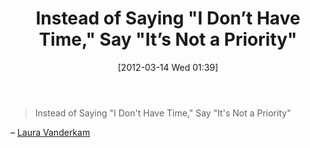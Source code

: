 #+POSTID: 6194
#+DATE: [2012-03-14 Wed 01:39]
#+OPTIONS: toc:nil num:nil todo:nil pri:nil tags:nil ^:nil TeX:nil
#+CATEGORY: Link
#+TAGS: philosophy
#+TITLE: Instead of Saying "I Don’t Have Time," Say "It’s Not a Priority"

#+BEGIN_QUOTE
  Instead of Saying "I Don't Have Time," Say "It's Not a Priority"
#+END_QUOTE



-- [[http://lifehacker.com/5892948/instead-of-saying-i-dont-have-time-say-its-not-a-priority?tag=time-management][Laura Vanderkam]]



